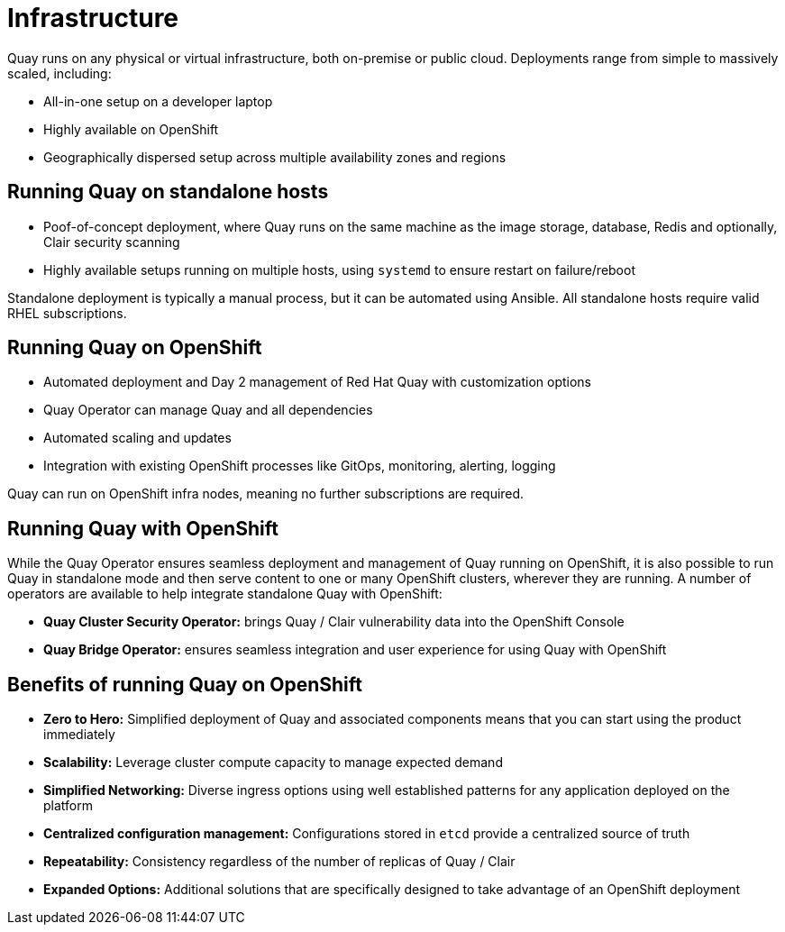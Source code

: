 = Infrastructure

Quay runs on any physical or virtual infrastructure, both on-premise or public cloud. Deployments range from simple to massively scaled, including:

* All-in-one setup on a developer laptop
* Highly available on OpenShift
* Geographically dispersed setup across multiple availability zones and regions

== Running Quay on standalone hosts

* Poof-of-concept deployment, where Quay runs on the same machine as the image storage, database, Redis and optionally, Clair security scanning
* Highly available setups running on multiple hosts, using `systemd` to ensure restart on failure/reboot

Standalone deployment is typically a manual process, but it can be automated using Ansible.  All standalone hosts require valid RHEL subscriptions.

== Running Quay on OpenShift

* Automated deployment and Day 2 management of Red Hat Quay with customization options
* Quay Operator can manage Quay and all dependencies
* Automated scaling and updates
* Integration with existing OpenShift processes like GitOps, monitoring, alerting, logging

Quay can run on OpenShift infra nodes, meaning no further subscriptions are required.


== Running Quay with OpenShift

While the Quay Operator ensures seamless deployment and management of Quay running on OpenShift, it is also possible to run Quay in standalone mode and then serve content to one or many OpenShift clusters, wherever they are running. A number of operators are available to help integrate standalone Quay with OpenShift:

* **Quay Cluster Security Operator:** brings Quay / Clair vulnerability data into the OpenShift Console
* **Quay Bridge Operator:** ensures seamless integration and user experience for using Quay with OpenShift


== Benefits of running Quay on OpenShift

* **Zero to Hero:** Simplified deployment of Quay and associated components means that you can start using the product immediately
* **Scalability:** Leverage cluster compute capacity to manage expected demand
* **Simplified Networking:** Diverse ingress options using well established patterns for any application deployed on the platform  
* **Centralized configuration management:** Configurations stored in `etcd` provide a centralized source of truth
* **Repeatability:** Consistency regardless of the number of replicas of Quay / Clair
* **Expanded Options:** Additional solutions that are specifically designed to take advantage of an OpenShift deployment

